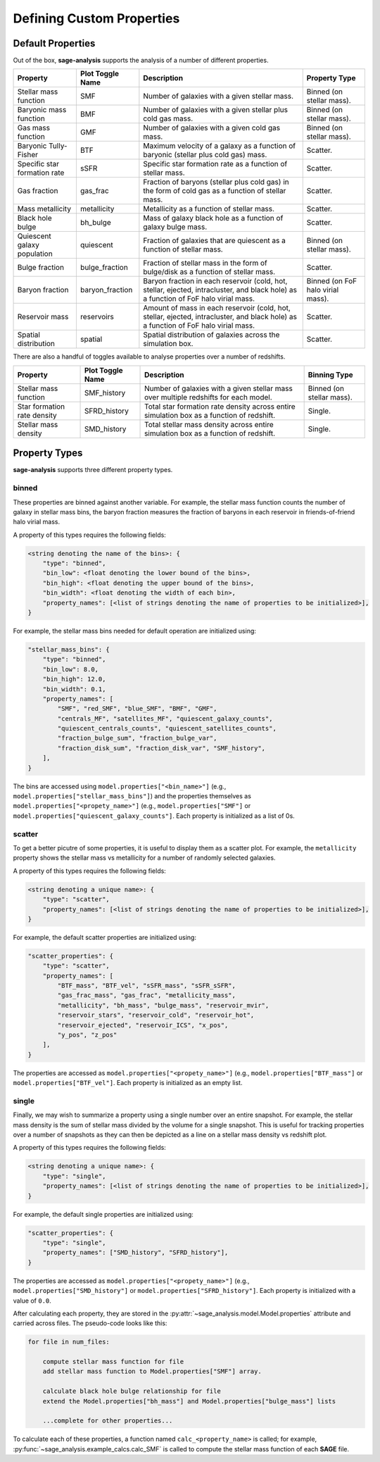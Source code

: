 Defining Custom Properties
==========================

Default Properties
------------------

Out of the box, **sage-analysis** supports the analysis of a number of different properties.

+------------------------------+------------------+--------------------------------------------------------------------------------------------------------------------------------------+-----------------------------------+
| Property                     | Plot Toggle Name | Description                                                                                                                          | Property Type                     |
+==============================+==================+======================================================================================================================================+===================================+
| Stellar mass function        | SMF              | Number of galaxies with a given stellar mass.                                                                                        | Binned (on stellar mass).         |
+------------------------------+------------------+--------------------------------------------------------------------------------------------------------------------------------------+-----------------------------------+
| Baryonic mass function       | BMF              | Number of galaxies with a given stellar plus cold gas mass.                                                                          | Binned (on stellar mass).         |
+------------------------------+------------------+--------------------------------------------------------------------------------------------------------------------------------------+-----------------------------------+
| Gas mass function            | GMF              | Number of galaxies with a given cold gas mass.                                                                                       | Binned (on stellar mass).         |
+------------------------------+------------------+--------------------------------------------------------------------------------------------------------------------------------------+-----------------------------------+
| Baryonic Tully-Fisher        | BTF              | Maximum velocity of a galaxy as a function of baryonic (stellar plus cold gas) mass.                                                 | Scatter.                          |
+------------------------------+------------------+--------------------------------------------------------------------------------------------------------------------------------------+-----------------------------------+
| Specific star formation rate | sSFR             | Specific star formation rate as a function of stellar mass.                                                                          | Scatter.                          |
+------------------------------+------------------+--------------------------------------------------------------------------------------------------------------------------------------+-----------------------------------+
| Gas fraction                 | gas_frac         | Fraction of baryons (stellar plus cold gas) in the form of cold gas as a function of stellar mass.                                   | Scatter.                          |
+------------------------------+------------------+--------------------------------------------------------------------------------------------------------------------------------------+-----------------------------------+
| Mass metallicity             | metallicity      | Metallicity as a function of stellar mass.                                                                                           | Scatter.                          |
+------------------------------+------------------+--------------------------------------------------------------------------------------------------------------------------------------+-----------------------------------+
| Black hole bulge             | bh_bulge         | Mass of galaxy black hole as a function of galaxy bulge mass.                                                                        | Scatter.                          |
+------------------------------+------------------+--------------------------------------------------------------------------------------------------------------------------------------+-----------------------------------+
| Quiescent galaxy population  | quiescent        | Fraction of galaxies that are quiescent as a function of stellar mass.                                                               | Binned (on stellar mass).         |
+------------------------------+------------------+--------------------------------------------------------------------------------------------------------------------------------------+-----------------------------------+
| Bulge fraction               | bulge_fraction   | Fraction of stellar mass in the form of bulge/disk as a function of stellar mass.                                                    | Scatter.                          |
+------------------------------+------------------+--------------------------------------------------------------------------------------------------------------------------------------+-----------------------------------+
| Baryon fraction              | baryon_fraction  | Baryon fraction in each reservoir (cold, hot, stellar, ejected, intracluster, and black hole) as a function of FoF halo virial mass. | Binned (on FoF halo virial mass). |
+------------------------------+------------------+--------------------------------------------------------------------------------------------------------------------------------------+-----------------------------------+
| Reservoir mass               | reservoirs       | Amount of mass in each reservoir (cold, hot, stellar, ejected, intracluster, and black hole) as a function of FoF halo virial mass.  | Scatter.                          |
+------------------------------+------------------+--------------------------------------------------------------------------------------------------------------------------------------+-----------------------------------+
| Spatial distribution         | spatial          | Spatial distribution of galaxies across the simulation box.                                                                          | Scatter.                          |
+------------------------------+------------------+--------------------------------------------------------------------------------------------------------------------------------------+-----------------------------------+

There are also a handful of toggles available to analyse properties over a number of redshifts.

+-----------------------------+------------------+-------------------------------------------------------------------------------------------+---------------------------+
| Property                    | Plot Toggle Name | Description                                                                               | Binning Type              |
+=============================+==================+===========================================================================================+===========================+
| Stellar mass function       | SMF_history      | Number of galaxies with a given stellar mass over multiple redshifts for each model.      | Binned (on stellar mass). |
+-----------------------------+------------------+-------------------------------------------------------------------------------------------+---------------------------+
| Star formation rate density | SFRD_history     | Total star formation rate density across entire simulation box as a function of redshift. | Single.                   |
+-----------------------------+------------------+-------------------------------------------------------------------------------------------+---------------------------+
| Stellar mass density        | SMD_history      | Total stellar mass density across entire simulation box as a function of redshift.        | Single.                   |
+-----------------------------+------------------+-------------------------------------------------------------------------------------------+---------------------------+

Property Types
--------------

**sage-analysis** supports three different property types.

binned
~~~~~~

These properties are binned against another variable.  For example, the stellar mass function counts the number of
galaxy in stellar mass bins, the baryon fraction measures the fraction of baryons in each reservoir in
friends-of-friend halo virial mass.

A property of this types requires the following fields:

.. code-block:: python

    <string denoting the name of the bins>: {
        "type": "binned",
        "bin_low": <float denoting the lower bound of the bins>,
        "bin_high": <float denoting the upper bound of the bins>,
        "bin_width": <float denoting the width of each bin>,
        "property_names": [<list of strings denoting the name of properties to be initialized>],
    }

For example, the stellar mass bins needed for default operation are initialized using:

.. code-block:: python

    "stellar_mass_bins": {
        "type": "binned",
        "bin_low": 8.0,
        "bin_high": 12.0,
        "bin_width": 0.1,
        "property_names": [
            "SMF", "red_SMF", "blue_SMF", "BMF", "GMF",
            "centrals_MF", "satellites_MF", "quiescent_galaxy_counts",
            "quiescent_centrals_counts", "quiescent_satellites_counts",
            "fraction_bulge_sum", "fraction_bulge_var",
            "fraction_disk_sum", "fraction_disk_var", "SMF_history",
        ],
    }

The bins are accessed using ``model.properties["<bin_name>"]`` (e.g., ``model.properties["stellar_mass_bins"]``) and
the properties themselves as ``model.properties["<propety_name>"]`` (e.g., ``model.properties["SMF"]`` or
``model.properties["quiescent_galaxy_counts"]``.  Each property is initialized as a list of 0s.

scatter
~~~~~~~

To get a better picutre of some properties, it is useful to display them as a scatter plot.  For example, the
``metallicity`` property shows the stellar mass vs metallicity for a number of randomly selected galaxies.

A property of this types requires the following fields:

.. code-block:: python

    <string denoting a unique name>: {
        "type": "scatter",
        "property_names": [<list of strings denoting the name of properties to be initialized>],
    }

For example, the default scatter properties are initialized using:

.. code-block:: python

    "scatter_properties": {
        "type": "scatter",
        "property_names": [
            "BTF_mass", "BTF_vel", "sSFR_mass", "sSFR_sSFR",
            "gas_frac_mass", "gas_frac", "metallicity_mass",
            "metallicity", "bh_mass", "bulge_mass", "reservoir_mvir",
            "reservoir_stars", "reservoir_cold", "reservoir_hot",
            "reservoir_ejected", "reservoir_ICS", "x_pos",
            "y_pos", "z_pos"
        ],
    }

The properties are accessed as ``model.properties["<propety_name>"]`` (e.g., ``model.properties["BTF_mass"]`` or
``model.properties["BTF_vel"]``.  Each property is initialized as an empty list.

single
~~~~~~

Finally, we may wish to summarize a property using a single number over an entire snapshot.  For example, the stellar
mass density is the sum of stellar mass divided by the volume for a single snapshot.  This is useful for tracking
properties over a number of snapshots as they can then be depicted as a line on a stellar mass density vs redshift
plot.

A property of this types requires the following fields:

.. code-block:: python

    <string denoting a unique name>: {
        "type": "single",
        "property_names": [<list of strings denoting the name of properties to be initialized>],
    }

For example, the default single properties are initialized using:

.. code-block:: python

    "scatter_properties": {
        "type": "single",
        "property_names": ["SMD_history", "SFRD_history"],
    }

The properties are accessed as ``model.properties["<propety_name>"]`` (e.g., ``model.properties["SMD_history"]`` or
``model.properties["SFRD_history"]``.  Each property is initialized with a value of ``0.0``.




After calculating each
property, they are stored in the
:py:attr:`~sage_analysis.model.Model.properties` attribute and carried across
files.  The pseudo-code looks like this:

.. code-block:: python

    for file in num_files:

        compute stellar mass function for file
        add stellar mass function to Model.properties["SMF"] array.

        calculate black hole bulge relationship for file
        extend the Model.properties["bh_mass"] and Model.properties["bulge_mass"] lists

        ...complete for other properties...

To calculate each of these properties, a function named ``calc_<property_name>`` is
called; for example, :py:func:`~sage_analysis.example_calcs.calc_SMF` is called to
compute the stellar mass function of each **SAGE** file.

